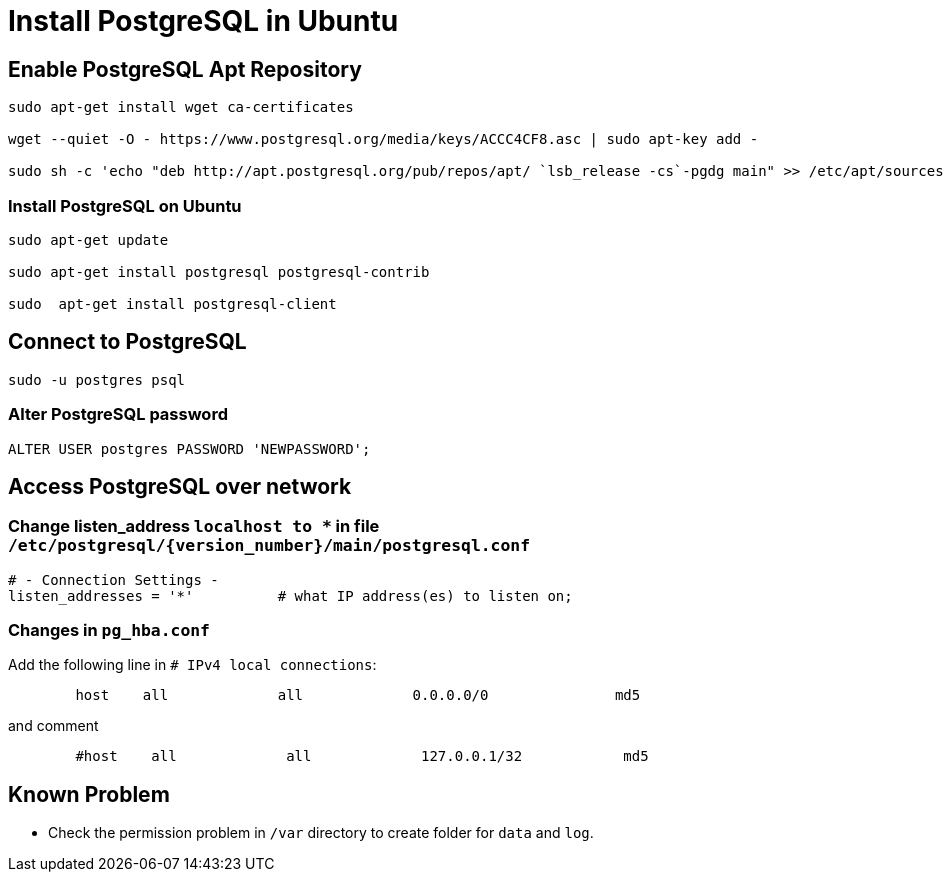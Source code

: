 = Install PostgreSQL in Ubuntu

== Enable PostgreSQL Apt Repository


[source,bash]
----
sudo apt-get install wget ca-certificates

wget --quiet -O - https://www.postgresql.org/media/keys/ACCC4CF8.asc | sudo apt-key add -

sudo sh -c 'echo "deb http://apt.postgresql.org/pub/repos/apt/ `lsb_release -cs`-pgdg main" >> /etc/apt/sources.list.d/pgdg.list'
----


=== Install PostgreSQL on Ubuntu

[source,bash]
----
sudo apt-get update

sudo apt-get install postgresql postgresql-contrib

sudo  apt-get install postgresql-client

----


== Connect to PostgreSQL

[source,bash]
----
sudo -u postgres psql
----

=== Alter PostgreSQL password

[source,sql]
----
ALTER USER postgres PASSWORD 'NEWPASSWORD';
----



== Access PostgreSQL over network

=== Change listen_address `localhost to *` in  file  `/etc/postgresql/{version_number}/main/postgresql.conf`
[source,sql]
----
# - Connection Settings -
listen_addresses = '*'          # what IP address(es) to listen on;     
----

=== Changes in `pg_hba.conf`

Add the following line in `# IPv4 local connections`:

[source,sql]
----
	host    all             all             0.0.0.0/0               md5
----

and comment

[source,sql]
----
	#host    all             all             127.0.0.1/32            md5
----


== Known Problem

* Check the permission problem in `/var` directory to create folder for `data` and `log`.
